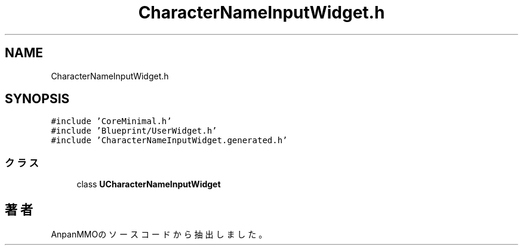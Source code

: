 .TH "CharacterNameInputWidget.h" 3 "2018年12月21日(金)" "AnpanMMO" \" -*- nroff -*-
.ad l
.nh
.SH NAME
CharacterNameInputWidget.h
.SH SYNOPSIS
.br
.PP
\fC#include 'CoreMinimal\&.h'\fP
.br
\fC#include 'Blueprint/UserWidget\&.h'\fP
.br
\fC#include 'CharacterNameInputWidget\&.generated\&.h'\fP
.br

.SS "クラス"

.in +1c
.ti -1c
.RI "class \fBUCharacterNameInputWidget\fP"
.br
.in -1c
.SH "著者"
.PP 
 AnpanMMOのソースコードから抽出しました。
